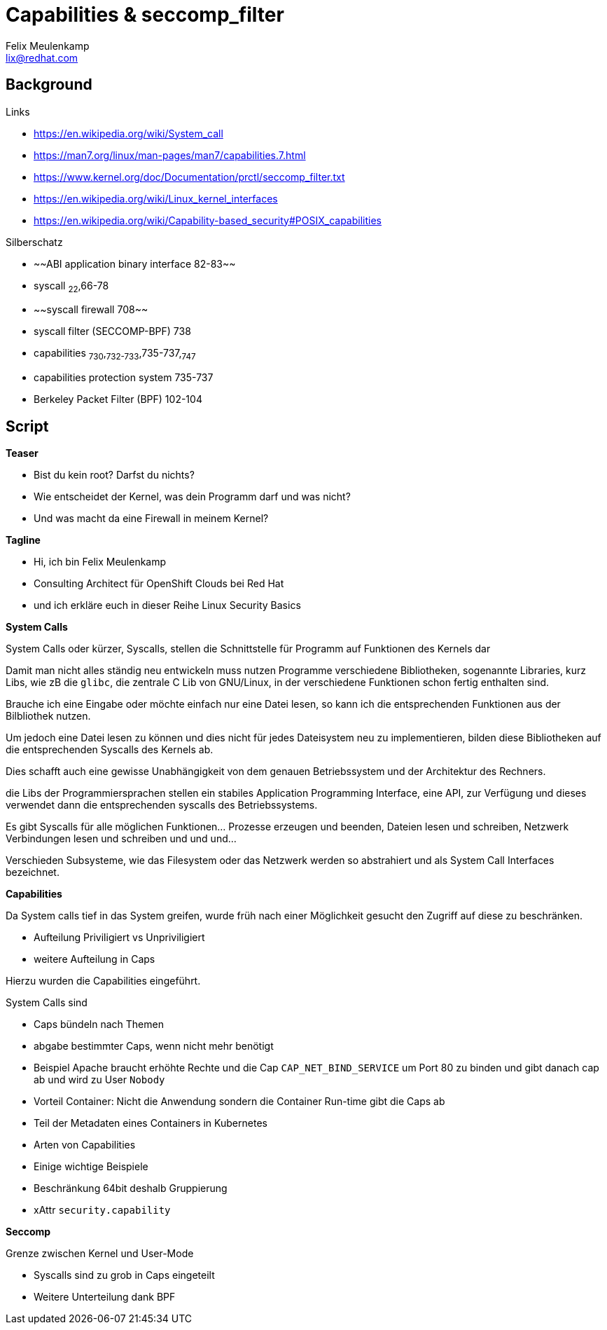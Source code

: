 = Capabilities & seccomp_filter
Felix Meulenkamp <lix@redhat.com>

== Background

.Links
* https://en.wikipedia.org/wiki/System_call
* https://man7.org/linux/man-pages/man7/capabilities.7.html
* https://www.kernel.org/doc/Documentation/prctl/seccomp_filter.txt
* https://en.wikipedia.org/wiki/Linux_kernel_interfaces
* https://en.wikipedia.org/wiki/Capability-based_security#POSIX_capabilities

.Silberschatz
* ~~ABI application binary interface 82-83~~
* syscall ~22~,66-78
* ~~syscall firewall 708~~
* syscall filter (SECCOMP-BPF) 738
* capabilities ~730~,~732-733~,735-737,~747~
* capabilities protection system 735-737
* Berkeley Packet Filter (BPF) 102-104

== Script

**Teaser**

* Bist du kein root? Darfst du nichts?
* Wie entscheidet der Kernel, was dein Programm darf und was nicht?
* Und was macht da eine Firewall in meinem Kernel?

**Tagline**

* Hi, ich bin Felix Meulenkamp
* Consulting Architect für OpenShift Clouds bei Red Hat
* und ich erkläre euch in dieser Reihe Linux Security Basics

**System Calls**

System Calls oder kürzer, Syscalls, stellen die Schnittstelle für Programm auf Funktionen des Kernels dar

Damit man nicht alles ständig neu entwickeln muss nutzen Programme verschiedene Bibliotheken, sogenannte Libraries, kurz Libs, wie zB die `glibc`, die zentrale C Lib von GNU/Linux, in der verschiedene Funktionen schon fertig enthalten sind.

Brauche ich eine Eingabe oder möchte einfach nur eine Datei lesen, so kann ich die entsprechenden Funktionen aus der Bilbliothek nutzen.

Um jedoch eine Datei lesen zu können und dies nicht für jedes Dateisystem neu zu implementieren, bilden diese Bibliotheken auf die entsprechenden Syscalls des Kernels ab.

Dies schafft auch eine gewisse Unabhängigkeit von dem genauen Betriebssystem und der Architektur des Rechners.

die Libs der Programmiersprachen stellen ein stabiles Application Programming Interface, eine API, zur Verfügung und dieses verwendet dann die entsprechenden syscalls des Betriebssystems.

Es gibt Syscalls für alle möglichen Funktionen... Prozesse erzeugen und beenden, Dateien lesen und schreiben, Netzwerk Verbindungen lesen und schreiben und und und...

Verschieden Subsysteme, wie das Filesystem oder das Netzwerk werden so abstrahiert und als System Call Interfaces bezeichnet.

**Capabilities**

Da System calls tief in das System greifen, wurde früh nach einer Möglichkeit gesucht den Zugriff auf diese zu beschränken.

* Aufteilung Priviligiert vs Unpriviligiert
* weitere Aufteilung in Caps

Hierzu wurden die Capabilities eingeführt.

System Calls sind 

* Caps bündeln nach Themen
* abgabe bestimmter Caps, wenn nicht mehr benötigt
* Beispiel Apache braucht erhöhte Rechte und die Cap `CAP_NET_BIND_SERVICE` um Port 80 zu binden und gibt danach cap ab und wird zu User `Nobody`
* Vorteil Container: Nicht die Anwendung sondern die Container Run-time gibt die Caps ab
* Teil der Metadaten eines Containers in Kubernetes
* Arten von Capabilities
* Einige wichtige Beispiele
* Beschränkung 64bit deshalb Gruppierung
* xAttr `security.capability`

**Seccomp**

Grenze zwischen Kernel und User-Mode

* Syscalls sind zu grob in Caps eingeteilt
* Weitere Unterteilung dank BPF
